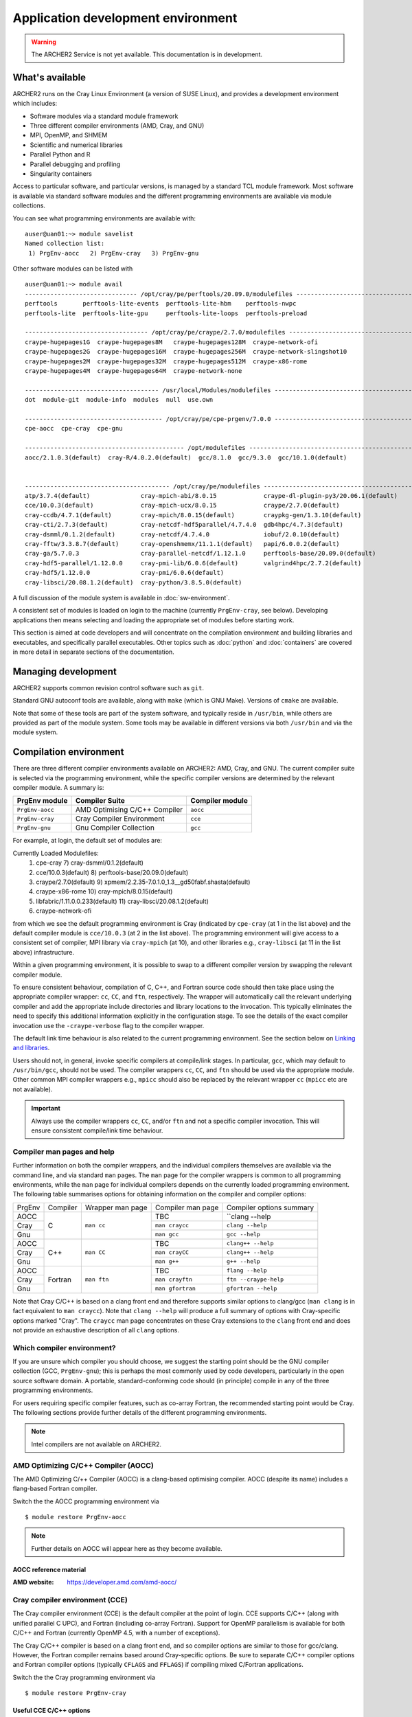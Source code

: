 Application development environment
===================================

.. warning::

  The ARCHER2 Service is not yet available. This documentation is in
  development.

What's available
----------------

ARCHER2 runs on the Cray Linux Environment (a version of SUSE Linux),
and provides a development environment which includes:

* Software modules via a standard module framework
* Three different compiler environments (AMD, Cray, and GNU)
* MPI, OpenMP, and SHMEM
* Scientific and numerical libraries
* Parallel Python and R
* Parallel debugging and profiling
* Singularity containers

Access to particular software, and particular versions, is managed by
a standard TCL module framework. Most software is available via standard
software modules and the different programming environments are available
via module collections.

You can see what programming environments are available with:

::

  auser@uan01:~> module savelist
  Named collection list:
   1) PrgEnv-aocc   2) PrgEnv-cray   3) PrgEnv-gnu 


Other software modules can be listed with

::

  auser@uan01:~> module avail
  ------------------------------- /opt/cray/pe/perftools/20.09.0/modulefiles --------------------------------
  perftools       perftools-lite-events  perftools-lite-hbm    perftools-nwpc     
  perftools-lite  perftools-lite-gpu     perftools-lite-loops  perftools-preload  

  ---------------------------------- /opt/cray/pe/craype/2.7.0/modulefiles ----------------------------------
  craype-hugepages1G  craype-hugepages8M   craype-hugepages128M  craype-network-ofi          
  craype-hugepages2G  craype-hugepages16M  craype-hugepages256M  craype-network-slingshot10  
  craype-hugepages2M  craype-hugepages32M  craype-hugepages512M  craype-x86-rome             
  craype-hugepages4M  craype-hugepages64M  craype-network-none   

  ------------------------------------- /usr/local/Modules/modulefiles --------------------------------------
  dot  module-git  module-info  modules  null  use.own  

  -------------------------------------- /opt/cray/pe/cpe-prgenv/7.0.0 --------------------------------------
  cpe-aocc  cpe-cray  cpe-gnu  

  -------------------------------------------- /opt/modulefiles ---------------------------------------------
  aocc/2.1.0.3(default)  cray-R/4.0.2.0(default)  gcc/8.1.0  gcc/9.3.0  gcc/10.1.0(default)  
                                    

  ---------------------------------------- /opt/cray/pe/modulefiles -----------------------------------------
  atp/3.7.4(default)              cray-mpich-abi/8.0.15             craype-dl-plugin-py3/20.06.1(default)  
  cce/10.0.3(default)             cray-mpich-ucx/8.0.15             craype/2.7.0(default)                  
  cray-ccdb/4.7.1(default)        cray-mpich/8.0.15(default)        craypkg-gen/1.3.10(default)            
  cray-cti/2.7.3(default)         cray-netcdf-hdf5parallel/4.7.4.0  gdb4hpc/4.7.3(default)                 
  cray-dsmml/0.1.2(default)       cray-netcdf/4.7.4.0               iobuf/2.0.10(default)                  
  cray-fftw/3.3.8.7(default)      cray-openshmemx/11.1.1(default)   papi/6.0.0.2(default)                  
  cray-ga/5.7.0.3                 cray-parallel-netcdf/1.12.1.0     perftools-base/20.09.0(default)        
  cray-hdf5-parallel/1.12.0.0     cray-pmi-lib/6.0.6(default)       valgrind4hpc/2.7.2(default)            
  cray-hdf5/1.12.0.0              cray-pmi/6.0.6(default)           
  cray-libsci/20.08.1.2(default)  cray-python/3.8.5.0(default)      

A full discussion of the module system is available in
:doc:`sw-environment`.

.. TODO: Review if and when the TCL module system is updated

A consistent set of modules is loaded on login to the machine (currently
``PrgEnv-cray``, see below). Developing applications then means selecting
and loading the appropriate set of modules before starting work.

This section is aimed at code developers and will concentrate on the
compilation environment and building libraries and executables,
and specifically parallel executables. Other topics such as :doc:`python`
and :doc:`containers` are covered in more detail in separate sections of the documentation.

Managing development
--------------------

ARCHER2 supports common revision control software such as ``git``.

Standard GNU autoconf tools are available, along with ``make`` (which
is GNU Make). Versions of ``cmake`` are available.

Note that some of these tools are part of the system software, and
typically reside in ``/usr/bin``, while others are provided as part
of the module system. Some tools may be available in different versions
via both ``/usr/bin`` and via the module system.

.. TODO: Add in note on compiling in queues once this is available


Compilation environment
-----------------------

There are three different compiler environments available on ARCHER2:
AMD, Cray, and GNU. The current compiler suite is selected via the
programming environment, while the specific compiler versions are
determined by the relevant compiler module. A summary is:

================== ====================================== ====================
  PrgEnv module     Compiler Suite                         Compiler module
================== ====================================== ====================
  ``PrgEnv-aocc``   AMD Optimising C/C++ Compiler           ``aocc``             
  ``PrgEnv-cray``   Cray Compiler Environment               ``cce``           
  ``PrgEnv-gnu``    Gnu Compiler Collection                 ``gcc``          
================== ====================================== ====================

For example, at login, the default set of modules are:

.. TODO: Subject to periodic review the following...

::
  
Currently Loaded Modulefiles:
 1) cpe-cray                          7) cray-dsmml/0.1.2(default)                           
 2) cce/10.0.3(default)               8) perftools-base/20.09.0(default)                     
 3) craype/2.7.0(default)             9) xpmem/2.2.35-7.0.1.0_1.3__gd50fabf.shasta(default)  
 4) craype-x86-rome                  10) cray-mpich/8.0.15(default)                          
 5) libfabric/1.11.0.0.233(default)  11) cray-libsci/20.08.1.2(default)                      
 6) craype-network-ofi  

from which we see the default programming environment is Cray (indicated
by ``cpe-cray`` (at 1 in the list above) and the default compiler module is ``cce/10.0.3``
(at 2 in the list above). The programming environment will give access to a consistent set
of compiler, MPI library via ``cray-mpich`` (at 10), and other libraries e.g.,
``cray-libsci`` (at 11 in the list above) infrastructure.

Within a given programming environment, it is possible to swap to
a different compiler version by swapping the relevant compiler
module.

.. TODO: How to swap to a consistent set of modules (when becomes available)

To ensure consistent behaviour, compilation of C, C++, and Fortran source
code should then take place
using the appropriate compiler wrapper: ``cc``, ``CC``, and ``ftn``,
respectively. The wrapper will automatically call the relevant
underlying compiler and add the appropriate include directories and
library locations to the invocation. This typically eliminates the need
to specify this additional information explicitly in the configuration
stage. To see the details of the exact compiler invocation use the
``-craype-verbose`` flag to the compiler wrapper.

The default link time behaviour is also related to the current programming
environment. See the section below on `Linking and libraries`_.

Users should not, in general, invoke specific compilers at compile/link
stages. In particular, ``gcc``, which may default to ``/usr/bin/gcc``,
should not be used. The compiler wrappers ``cc``, ``CC``, and ``ftn``
should be used via the appropriate module. Other common MPI compiler wrappers
e.g., ``mpicc`` should also be replaced by the relevant wrapper ``cc``
(``mpicc`` etc are not available).

.. important::

  Always use the compiler wrappers ``cc``, ``CC``, and/or ``ftn`` and not
  a specific compiler invocation. This will
  ensure consistent compile/link time behaviour.

Compiler man pages and help
~~~~~~~~~~~~~~~~~~~~~~~~~~~

Further information on both the compiler wrappers, and the individual
compilers themselves are available via the command line, and via standard
``man`` pages. The ``man`` page for the compiler wrappers is common to
all programming environments, while the ``man`` page for individual
compilers depends on the currently loaded programming environment. The
following table summarises options for obtaining information on the
compiler and compiler options:

+----------+---------+--------------+-------------------+---------------------+
| PrgEnv   | Compiler| Wrapper      | Compiler          | Compiler options    |
|          |         | man page     | man page          | summary             |
+----------+---------+--------------+-------------------+---------------------+
| AOCC     |         |              |  TBC              |  ``clang --help     |
+----------+         |              +-------------------+---------------------+
| Cray     | C       | ``man cc``   |  ``man craycc``   |  ``clang --help``   |
+----------+         |              +-------------------+---------------------+
| Gnu      |         |              |  ``man gcc``      |  ``gcc --help``     |
+----------+---------+--------------+-------------------+---------------------+
| AOCC     |         |              | TBC               | ``clang++ --help``  |
+----------+         |              +-------------------+---------------------+
| Cray     | C++     | ``man CC``   | ``man crayCC``    | ``clang++ --help``  |
+----------+         |              +-------------------+---------------------+
| Gnu      |         |              | ``man g++``       |  ``g++ --help``     |
+----------+---------+--------------+-------------------+---------------------+
| AOCC     |         |              | TBC               | ``flang --help``    |
+----------+         |              +-------------------+---------------------+
| Cray     | Fortran | ``man ftn``  | ``man crayftn``   |``ftn --craype-help``|
+----------+         |              +-------------------+---------------------+
| Gnu      |         |              | ``man gfortran``  |``gfortran --help``  |
+----------+---------+--------------+-------------------+---------------------+

Note that Cray C/C++ is based on a clang front end and therefore supports
similar options to clang/gcc (``man clang`` is in fact  equivalent to
``man craycc``). Note that ``clang --help`` will produce a full summary of
options with Cray-specific options marked "Cray". The ``craycc`` man page
concentrates on these Cray extensions to the ``clang`` front end and does
not provide an exhaustive description of all ``clang`` options.


Which compiler environment?
~~~~~~~~~~~~~~~~~~~~~~~~~~~

If you are unsure which compiler you should choose, we suggest the
starting point should be the GNU compiler collection (GCC, ``PrgEnv-gnu``); this is
perhaps the most commonly used by code developers, particularly in
the open source software domain. A portable, standard-conforming
code should (in principle) compile in any of the three programming
environments.

For users requiring specific compiler features, such as co-array Fortran,
the recommended starting point would be Cray. The following sections
provide further details of the different programming environments.

.. note::

  Intel compilers are not available on ARCHER2.

AMD Optimizing C/C++ Compiler (AOCC)
~~~~~~~~~~~~~~~~~~~~~~~~~~~~~~~~~~~~

The AMD Optimizing C/++ Compiler (AOCC) is a clang-based optimising
compiler. AOCC (despite its name) includes a flang-based Fortran
compiler.

Switch the the AOCC programming environment via

::

  $ module restore PrgEnv-aocc

.. note::

  Further details on AOCC will appear here as they become available.


AOCC reference material
^^^^^^^^^^^^^^^^^^^^^^^

:AMD website: https://developer.amd.com/amd-aocc/


Cray compiler environment (CCE)
~~~~~~~~~~~~~~~~~~~~~~~~~~~~~~~

The Cray compiler environment (CCE) is the default compiler at the point
of login. CCE supports C/C++ (along with unified parallel C UPC), and
Fortran (including co-array Fortran). Support for OpenMP parallelism
is available for both C/C++ and Fortran (currently OpenMP 4.5, with
a number of exceptions).

The Cray C/C++ compiler is based on a clang front end, and so compiler
options are similar to those for gcc/clang. However, the Fortran
compiler remains based around Cray-specific options. Be sure to separate
C/C++ compiler options and Fortran compiler options (typically ``CFLAGS``
and ``FFLAGS``) if compiling mixed C/Fortran applications.

Switch the the Cray programming environment via

::

  $ module restore PrgEnv-cray

Useful CCE C/C++ options
^^^^^^^^^^^^^^^^^^^^^^^^

When using the compiler wrappers ``cc`` or ``CC``, some of the following
options may be useful:

+-----------------------------------------------------------------------------+
| Language, Warning, Debugging options                                        |
+----------------------+------------------------------------------------------+
| Option               |  Comment                                             |
+----------------------+------------------------------------------------------+
| ``-std=<standard>``  |  Default is ``-std=gnu11`` (``gnu++14`` for C++) [1] |
+----------------------+------------------------------------------------------+
| Performance options                                                         |
+----------------------+------------------------------------------------------+
| ``-Ofast``           | Optimisation levels: -O0, -O1, -O2, -O3, -Ofast      |
+----------------------+------------------------------------------------------+
| ``-ffp=level``       | Floating point maths optimisations levels 0-4 [2]    |
+----------------------+------------------------------------------------------+
| ``-flto``            | Link time optimisation                               |
+----------------------+------------------------------------------------------+
| Miscellaneous options                                                       |
+----------------------+------------------------------------------------------+
| ``-fopenmp``         | Compile OpenMP (default is off)                      |
+----------------------+------------------------------------------------------+
| ``-v``               | Display verbose output from compiler stages          |
+----------------------+------------------------------------------------------+

Notes:

1. Option ``-std=gnu11`` gives ``c11`` plus GNU extensions
   (likewise ``c++14`` plus GNU extensions).
   See https://gcc.gnu.org/onlinedocs/gcc-4.8.2/gcc/C-Extensions.html

2. Option ``-ffp=3`` is implied by ``-Ofast`` or ``-ffast-math``


Useful CCE Fortran options
^^^^^^^^^^^^^^^^^^^^^^^^^^

+-----------------------------------------------------------------------------+
| Language, Warning, Debugging options                                        |
+----------------------+------------------------------------------------------+
| Option               |  Comment                                             |
+----------------------+------------------------------------------------------+
| ``-m <level>``       | Message level (default ``-m 3`` errors and warnings) |
+----------------------+------------------------------------------------------+
| Performance options                                                         |
+----------------------+------------------------------------------------------+
| ``-O <level>``       | Optimisation levels: -O0 to -O3 (default -O2)        |
+----------------------+------------------------------------------------------+
| ``-h fp<level>``     | Floating point maths optimisations levels 0-3        |
+----------------------+------------------------------------------------------+
| ``-h ipa``           | Inter-procedural analysis                            |
+----------------------+------------------------------------------------------+
| Miscellaneous options                                                       |
+----------------------+------------------------------------------------------+
| ``-h omp``           | Compile OpenMP (default is ``-hnoomp``)              |
+----------------------+------------------------------------------------------+
| ``-v``               | Display verbose output from compiler stages          |
+----------------------+------------------------------------------------------+


GNU compiler collection (GCC)
~~~~~~~~~~~~~~~~~~~~~~~~~~~~~

The commonly used open source GNU compiler collection is available and
provides C/C++ and Fortran compilers.

The GNU compiler collection is loaded by switching to the GNU programming
environment:

::

  $ module restore PrgEnv-gnu

Reference material
^^^^^^^^^^^^^^^^^^

:C/C++ documentation: https://gcc.gnu.org/onlinedocs/gcc-9.3.0/gcc/

:Fortran documentation: https://gcc.gnu.org/onlinedocs/gcc-9.3.0/gfortran/

Message passing interface (MPI)
-------------------------------

MPICH
~~~~~

HPE Cray provide as standard an MPICH implementation of the message passing
interface which is specifically optimised for the ARCHER2 network. The
current implementation supports MPI standard version 3.1. This
implementation should be used wherever possible.

Useful environment variables associated with MPICH will be documented
here.

ABI compatibility. This may be useful in cases where a source distribution
is not available.


MPI Resource limits
^^^^^^^^^^^^^^^^^^^

Some common resource limits e.g., number of communicators, number
of message tags, will be documented here.

Fortran and the mpi module
^^^^^^^^^^^^^^^^^^^^^^^^^^


MPI reference material
^^^^^^^^^^^^^^^^^^^^^^

MPI standard documents: https://www.mpi-forum.org/docs/


Linking and libraries
---------------------

Linking to libraries is performed dynamically on ARCHER2. One can use
the ``-craype-verbose`` flag to the compiler wrapper to check
exactly what linker arguments are invoked. The compiler wrapper scripts
encode the paths to the programming environment system libraries using
the "runpath". This ensures that the executable can find the correct
runtime libraries without the matching software modules loaded.

The library runpath associated with an executable can be inspected
via, e.g.,

::

  $ readelf -d ./a.out


Commonly used libraries
~~~~~~~~~~~~~~~~~~~~~~~

Modules with names prefixed by ``cray-`` are provided by HPE Cray, and are
supported to be consistent with any of the programming environments
and associated compilers. These modules should be the first choice for
access to the following libraries.

HPE Cray LibSci
^^^^^^^^^^^^^^^

================== ======================================
  Library             Module
------------------ --------------------------------------
BLAS, LAPACK, ...     ``module load cray-libsci``
================== ======================================

Cray scientific libraries, available for all compiler choices
provides access to the Fortran BLAS_ and LAPACK_ interface for basic linear
algebra, the corresponding C interfaces CBLAS_ and LAPACKE_, and BLACS_ and
ScaLAPACK_ for parallel linear algebra.
Type ``man intro_libsci`` for further details.

.. _BLAS:       http://www.netlib.org/blas/
.. _LAPACK:     http://www.netlib.org/lapack/
.. _CBLAS:      http://www.netlib.org/blas/#_cblas
.. _LAPACKE:    https://www.netlib.org/lapack/lapacke.html
.. _BLACS:      https://www.netlib.org/blacs/
.. _ScaLAPACK:  http://www.netlib.org/scalapack/

FFTW
^^^^

================== ======================================
  Library             Module
------------------ --------------------------------------
FFTW                 ``module load cray-fftw``
================== ======================================

FFTW_ provides Fast Fourier Transforms, and is available in
version 3 only.


.. _FFTW:      http://www.fftw.org

HDF5
^^^^

================== ======================================
  Library             Module
------------------ --------------------------------------
 HDF5                 ``module load cray-hdf5``
 HDF5 Paralel         ``module load cray-hdf5-parallel``
================== ======================================


Hierarchical Data Format HDF5_ is available in serial and parallel
versions.

NetCDF
^^^^^^

================== ===========================================
  Library             Module
------------------ -------------------------------------------
 NetCDF              ``module load cray-netcdf``
 NetCDF + HDF5       ``module load cray-netcdf-hdf5parallel``
 PnetCDF             ``module load cray-parallel-netcdf``
================== ===========================================

Network Common Data Form NetCDF_, and parallel NetCDF (usually
referred to as PnetCDF_) are available.

A full description of the relationship between various HDF5 and NetCDF
options will appear here.

Reference material
^^^^^^^^^^^^^^^^^^

:HDF5:    https://portal.hdfgroup.org/display/HDF5/HDF5

:NetCDF:  https://www.unidata.ucar.edu/software/netcdf/

:PnetCDF: https://parallel-netcdf.github.io/wiki/Documentation.html

.. _HDF5:    https://portal.hdfgroup.org/display/HDF5/HDF5
.. _NetCDF:  https://www.unidata.ucar.edu/software/netcdf/
.. _PnetCDF: https://parallel-netcdf.github.io/wiki/Documentation.html



Building standard packages
--------------------------

The ARCHER2 team provide build configurations or instructions for a number of
standard libraries and software packages. Users wanting particular
versions of public packages, particularly development versions
which are not available centrally, are encouraged to try the build
configuration and consult the Service Desk if there are problems.

